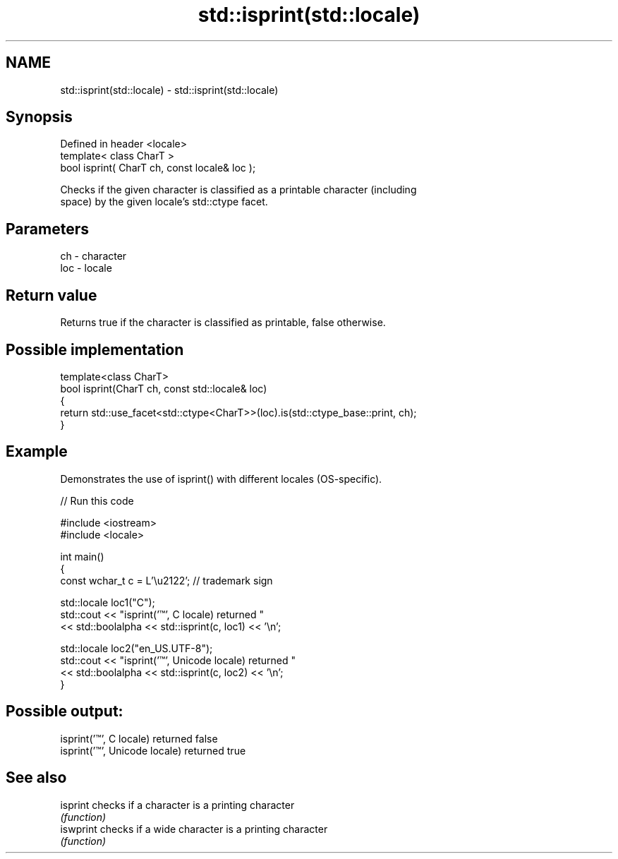 .TH std::isprint(std::locale) 3 "2024.06.10" "http://cppreference.com" "C++ Standard Libary"
.SH NAME
std::isprint(std::locale) \- std::isprint(std::locale)

.SH Synopsis
   Defined in header <locale>
   template< class CharT >
   bool isprint( CharT ch, const locale& loc );

   Checks if the given character is classified as a printable character (including
   space) by the given locale's std::ctype facet.

.SH Parameters

   ch  - character
   loc - locale

.SH Return value

   Returns true if the character is classified as printable, false otherwise.

.SH Possible implementation

   template<class CharT>
   bool isprint(CharT ch, const std::locale& loc)
   {
       return std::use_facet<std::ctype<CharT>>(loc).is(std::ctype_base::print, ch);
   }

.SH Example

   Demonstrates the use of isprint() with different locales (OS-specific).


// Run this code

 #include <iostream>
 #include <locale>

 int main()
 {
     const wchar_t c = L'\\u2122'; // trademark sign

     std::locale loc1("C");
     std::cout << "isprint('™', C locale) returned "
               << std::boolalpha << std::isprint(c, loc1) << '\\n';

     std::locale loc2("en_US.UTF-8");
     std::cout << "isprint('™', Unicode locale) returned "
               << std::boolalpha << std::isprint(c, loc2) << '\\n';
 }

.SH Possible output:

 isprint('™', C locale) returned false
 isprint('™', Unicode locale) returned true

.SH See also

   isprint  checks if a character is a printing character
            \fI(function)\fP
   iswprint checks if a wide character is a printing character
            \fI(function)\fP
